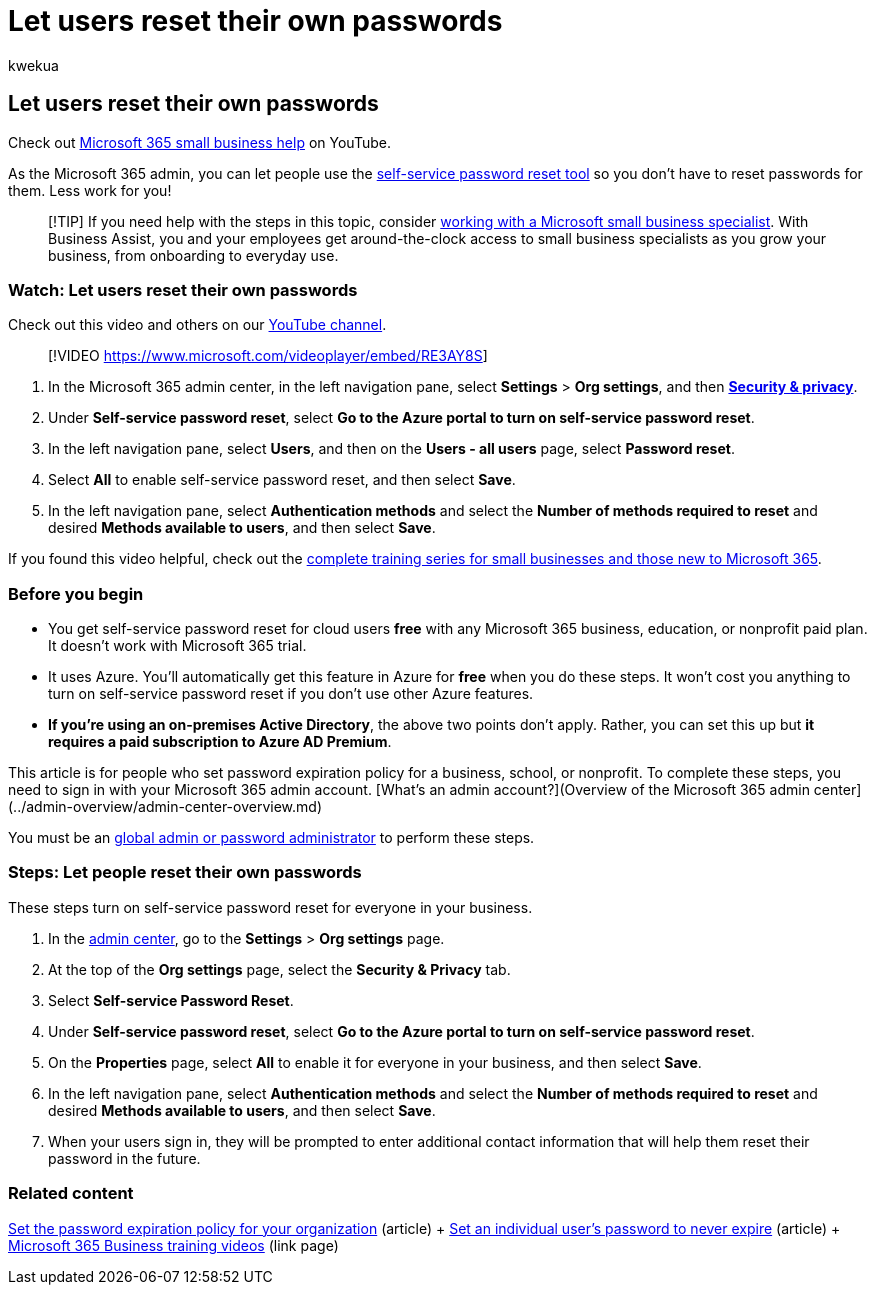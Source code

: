 = Let users reset their own passwords
:audience: Admin
:author: kwekua
:description: Learn how you can set a policy in the Microsoft 365 admin center to allow users to reset their own passwords using the self-service password reset tool.
:f1.keywords: ["NOCSH"]
:manager: scotv
:ms.assetid: 5bc3f460-13cc-48c0-abd6-b80bae72d04a
:ms.author: kwekua
:ms.collection: ["highpri", "M365-subscription-management", "Adm_O365", "Adm_TOC"]
:ms.custom: ["VSBFY23", "MSStore_Link", "TRN_M365B", "OKR_SMB_Videos", "AdminSurgePortfolio", "okr_smb", "AdminTemplateSet", "adminvideo", "business_assist"]
:ms.localizationpriority: medium
:ms.service: o365-administration
:ms.topic: article
:search.appverid: ["BCS160", "MET150", "MOE150"]

== Let users reset their own passwords

Check out https://go.microsoft.com/fwlink/?linkid=2197659[Microsoft 365 small business help] on YouTube.

As the Microsoft 365 admin, you can let people use the https://go.microsoft.com/fwlink/p/?LinkId=522677[self-service password reset tool] so you don't have to reset passwords for them.
Less work for you!

____
[!TIP] If you need help with the steps in this topic, consider https://go.microsoft.com/fwlink/?linkid=2186871[working with a Microsoft small business specialist].
With Business Assist, you and your employees get around-the-clock access to small business specialists as you grow your business, from onboarding to everyday use.
____

=== Watch: Let users reset their own passwords

Check out this video and others on our https://go.microsoft.com/fwlink/?linkid=2198214[YouTube channel].

____
[!VIDEO https://www.microsoft.com/videoplayer/embed/RE3AY8S]
____

. In the Microsoft 365 admin center, in the left navigation pane, select *Settings* > *Org settings*, and then https://go.microsoft.com/fwlink/p/?linkid=2072756[*Security & privacy*].
. Under *Self-service password reset*, select *Go to the Azure portal to turn on self-service password reset*.
. In the left navigation pane, select *Users*, and then on the *Users - all users* page, select *Password reset*.
. Select *All* to enable self-service password reset, and then select *Save*.
. In the left navigation pane, select *Authentication methods* and select the *Number of methods required to reset* and desired *Methods available to users*, and then select *Save*.

If you found this video helpful, check out the link:../../business-video/index.yml[complete training series for small businesses and those new to Microsoft 365].

=== Before you begin

* You get self-service password reset for cloud users *free* with any Microsoft 365 business, education, or nonprofit paid plan.
It doesn't work with Microsoft 365 trial.
* It uses Azure.
You'll automatically get this feature in Azure for *free* when you do these steps.
It won't cost you anything to turn on self-service password reset if you don't use other Azure features.
* *If you're using an on-premises Active Directory*, the above two points don't apply.
Rather, you can set this up but *it requires a paid subscription to Azure AD Premium*.

This article is for people who set password expiration policy for a business, school, or nonprofit.
To complete these steps, you need to sign in with your Microsoft 365 admin account.
[What's an admin account?](Overview of the Microsoft 365 admin center](../admin-overview/admin-center-overview.md)

You must be an xref:about-admin-roles.adoc[global admin or password administrator] to perform these steps.

=== Steps: Let people reset their own passwords

These steps turn on self-service password reset for everyone in your business.

. In the https://go.microsoft.com/fwlink/p/?linkid=2024339[admin center], go to the *Settings* > *Org settings* page.
. At the top of the *Org settings* page, select the *Security & Privacy* tab.
. Select *Self-service Password Reset*.
. Under *Self-service password reset*, select *Go to the Azure portal to turn on self-service password reset*.
. On the *Properties* page, select *All* to enable it for everyone in your business, and then select *Save*.
. In the left navigation pane, select *Authentication methods* and select the *Number of methods required to reset* and desired *Methods available to users*, and then select *Save*.
. When your users sign in, they will be prompted to enter additional contact information that will help them reset their password in the future.

=== Related content

xref:../manage/set-password-expiration-policy.adoc[Set the password expiration policy for your organization] (article) + xref:set-password-to-never-expire.adoc[Set an individual user's password to never expire] (article) + link:../../business-video/index.yml[Microsoft 365 Business training videos] (link page)
